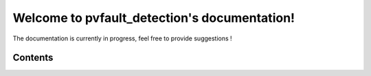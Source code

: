 Welcome to pvfault_detection's documentation!
=============================================

The documentation is currently in progress, feel free to provide suggestions !

Contents
--------